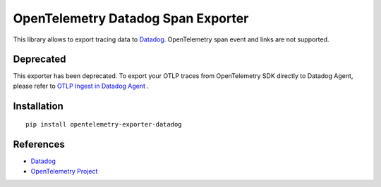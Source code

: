 OpenTelemetry Datadog Span Exporter
===================================

|pypi|

.. |pypi| image:: https://badge.fury.io/py/opentelemetry-exporter-datadog.svg
   :target: https://pypi.org/project/opentelemetry-exporter-datadog/

This library allows to export tracing data to `Datadog
<https://www.datadoghq.com/>`_. OpenTelemetry span event and links are not
supported.

Deprecated
------------
This exporter has been deprecated. To export your OTLP traces from OpenTelemetry SDK directly to Datadog Agent, please refer to `OTLP Ingest in Datadog Agent <https://docs.datadoghq.com/tracing/setup_overview/open_standards/#otlp-ingest-in-datadog-agent>`_ .


Installation
------------

::

    pip install opentelemetry-exporter-datadog


.. _Datadog: https://www.datadoghq.com/
.. _OpenTelemetry: https://github.com/open-telemetry/opentelemetry-python/


References
----------

* `Datadog <https://www.datadoghq.com/>`_
* `OpenTelemetry Project <https://opentelemetry.io/>`_
